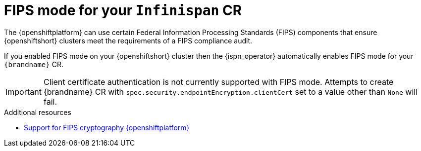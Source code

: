 [id="fips-mode-CR_{context}"]
= FIPS mode for your `Infinispan` CR

[role="_abstract"]
The {openshiftplatform} can use certain Federal Information Processing Standards (FIPS) components that ensure {openshiftshort} clusters meet the requirements of a FIPS compliance audit.

If you enabled FIPS mode on your {openshiftshort} cluster then the {ispn_operator} automatically enables FIPS mode for your `{brandname}` CR.

[IMPORTANT]
====
Client certificate authentication is not currently supported with FIPS mode. Attempts to create {brandname} CR with `spec.security.endpointEncryption.clientCert` set to a value other than `None` will fail.
====

[role="_additional-resources"]
.Additional resources
* link:https://access.redhat.com/documentation/en-us/openshift_container_platform/4.10/html/installing/installing-fips#doc-wrapper[Support for FIPS cryptography {openshiftplatform}]